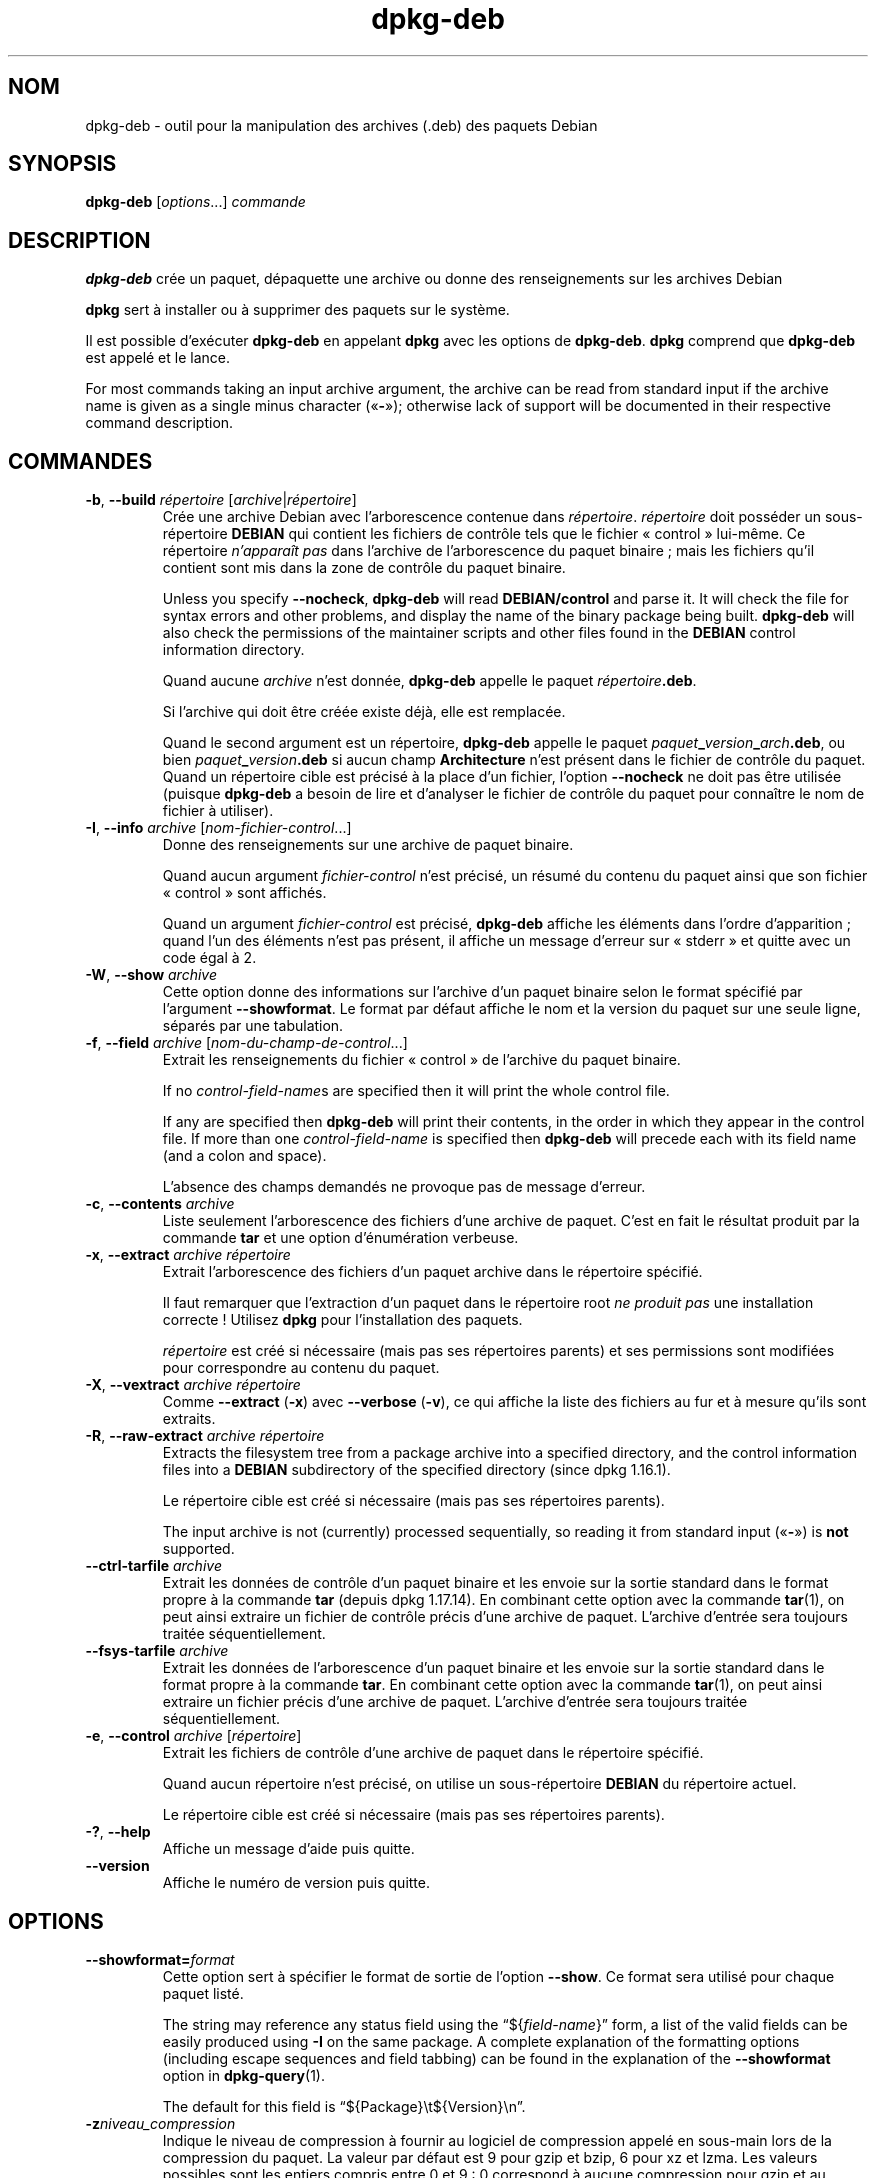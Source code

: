 .\" dpkg manual page - dpkg-deb(1)
.\"
.\" Copyright © 1995-1996 Ian Jackson <ijackson@chiark.greenend.org.uk>
.\" Copyright © 1999 Wichert Akkerman <wakkerma@debian.org>
.\" Copyright © 2006 Frank Lichtenheld <djpig@debian.org>
.\" Copyright © 2007-2015 Guillem Jover <guillem@debian.org>
.\"
.\" This is free software; you can redistribute it and/or modify
.\" it under the terms of the GNU General Public License as published by
.\" the Free Software Foundation; either version 2 of the License, or
.\" (at your option) any later version.
.\"
.\" This is distributed in the hope that it will be useful,
.\" but WITHOUT ANY WARRANTY; without even the implied warranty of
.\" MERCHANTABILITY or FITNESS FOR A PARTICULAR PURPOSE.  See the
.\" GNU General Public License for more details.
.\"
.\" You should have received a copy of the GNU General Public License
.\" along with this program.  If not, see <https://www.gnu.org/licenses/>.
.
.\"*******************************************************************
.\"
.\" This file was generated with po4a. Translate the source file.
.\"
.\"*******************************************************************
.TH dpkg\-deb 1 20\-08\-2014 "Projet Debian" "suite dpkg"
.SH NOM
dpkg\-deb \- outil pour la manipulation des archives (.deb) des paquets Debian
.
.SH SYNOPSIS
\fBdpkg\-deb\fP [\fIoptions\fP...] \fIcommande\fP
.
.SH DESCRIPTION
\fBdpkg\-deb\fP crée un paquet, dépaquette une archive ou donne des
renseignements sur les archives Debian
.PP
\fBdpkg\fP sert à installer ou à supprimer des paquets sur le système.
.PP
Il est possible d'exécuter \fBdpkg\-deb\fP en appelant \fBdpkg\fP avec les options
de \fBdpkg\-deb\fP. \fBdpkg\fP comprend que \fBdpkg\-deb\fP est appelé et le lance.
.PP
For most commands taking an input archive argument, the archive can be read
from standard input if the archive name is given as a single minus character
(\(Fo\fB\-\fP\(Fc); otherwise lack of support will be documented in their
respective command description.
.
.SH COMMANDES
.TP 
\fB\-b\fP, \fB\-\-build\fP \fIrépertoire\fP [\fIarchive\fP|\fIrépertoire\fP]
Crée une archive Debian avec l'arborescence contenue dans
\fIrépertoire\fP. \fIrépertoire\fP doit posséder un sous\-répertoire \fBDEBIAN\fP qui
contient les fichiers de contrôle tels que le fichier «\ control\ »
lui\-même. Ce répertoire \fIn'apparaît pas\fP dans l'archive de l'arborescence
du paquet binaire\ ; mais les fichiers qu'il contient sont mis dans la zone
de contrôle du paquet binaire.

Unless you specify \fB\-\-nocheck\fP, \fBdpkg\-deb\fP will read \fBDEBIAN/control\fP and
parse it. It will check the file for syntax errors and other problems, and
display the name of the binary package being built.  \fBdpkg\-deb\fP will also
check the permissions of the maintainer scripts and other files found in the
\fBDEBIAN\fP control information directory.

Quand aucune \fIarchive\fP n'est donnée, \fBdpkg\-deb\fP appelle le paquet
\fIrépertoire\fP\fB.deb\fP.

Si l'archive qui doit être créée existe déjà, elle est remplacée.

Quand le second argument est un répertoire, \fBdpkg\-deb\fP appelle le paquet
\fIpaquet\fP\fB_\fP\fIversion\fP\fB_\fP\fIarch\fP\fB.deb\fP, ou bien
\fIpaquet\fP\fB_\fP\fIversion\fP\fB.deb\fP si aucun champ \fBArchitecture\fP n'est présent
dans le fichier de contrôle du paquet. Quand un répertoire cible est précisé
à la place d'un fichier, l'option \fB\-\-nocheck\fP ne doit pas être utilisée
(puisque \fBdpkg\-deb\fP a besoin de lire et d'analyser le fichier de contrôle
du paquet pour connaître le nom de fichier à utiliser).
.TP 
\fB\-I\fP, \fB\-\-info\fP \fIarchive\fP [\fInom\-fichier\-control\fP...]
Donne des renseignements sur une archive de paquet binaire.

Quand aucun argument \fIfichier\-control\fP n'est précisé, un résumé du contenu
du paquet ainsi que son fichier «\ control\ » sont affichés.

Quand un argument \fIfichier\-control\fP est précisé, \fBdpkg\-deb\fP affiche les
éléments dans l'ordre d'apparition\ ; quand l'un des éléments n'est pas
présent, il affiche un message d'erreur sur «\ stderr\ » et quitte avec un
code égal à 2.
.TP 
\fB\-W\fP, \fB\-\-show\fP \fIarchive\fP
Cette option donne des informations sur l'archive d'un paquet binaire selon
le format spécifié par l'argument \fB\-\-showformat\fP. Le format par défaut
affiche le nom et la version du paquet sur une seule ligne, séparés par une
tabulation.
.TP 
\fB\-f\fP, \fB\-\-field\fP \fIarchive\fP [\fInom\-du\-champ\-de\-control\fP...]
Extrait les renseignements du fichier «\ control\ » de l'archive du paquet
binaire.

If no \fIcontrol\-field\-name\fPs are specified then it will print the whole
control file.

If any are specified then \fBdpkg\-deb\fP will print their contents, in the
order in which they appear in the control file. If more than one
\fIcontrol\-field\-name\fP is specified then \fBdpkg\-deb\fP will precede each with
its field name (and a colon and space).

L'absence des champs demandés ne provoque pas de message d'erreur.
.TP 
\fB\-c\fP, \fB\-\-contents\fP \fIarchive\fP
Liste seulement l'arborescence des fichiers d'une archive de paquet. C'est
en fait le résultat produit par la commande \fBtar\fP et une option
d'énumération verbeuse.
.TP 
\fB\-x\fP, \fB\-\-extract\fP \fIarchive répertoire\fP
Extrait l'arborescence des fichiers d'un paquet archive dans le répertoire
spécifié.

Il faut remarquer que l'extraction d'un paquet dans le répertoire root \fIne
produit pas\fP une installation correcte\ ! Utilisez \fBdpkg\fP pour
l'installation des paquets.

\fIrépertoire\fP est créé si nécessaire (mais pas ses répertoires parents) et
ses permissions sont modifiées pour correspondre au contenu du paquet.
.TP 
\fB\-X\fP, \fB\-\-vextract\fP \fIarchive répertoire\fP
Comme \fB\-\-extract\fP (\fB\-x\fP) avec \fB\-\-verbose\fP (\fB\-v\fP), ce qui affiche la
liste des fichiers au fur et à mesure qu'ils sont extraits.
.TP 
\fB\-R\fP, \fB\-\-raw\-extract\fP \fIarchive répertoire\fP
Extracts the filesystem tree from a package archive into a specified
directory, and the control information files into a \fBDEBIAN\fP subdirectory
of the specified directory (since dpkg 1.16.1).

Le répertoire cible est créé si nécessaire (mais pas ses répertoires
parents).

The input archive is not (currently) processed sequentially, so reading it
from standard input (\(Fo\fB\-\fP\(Fc) is \fBnot\fP supported.
.TP 
\fB\-\-ctrl\-tarfile\fP \fIarchive\fP
Extrait les données de contrôle d'un paquet binaire et les envoie sur la
sortie standard dans le format propre à la commande \fBtar\fP (depuis dpkg
1.17.14). En combinant cette option avec la commande \fBtar\fP(1), on peut
ainsi extraire un fichier de contrôle précis d'une archive de
paquet. L'archive d'entrée sera toujours traitée séquentiellement.
.TP 
\fB\-\-fsys\-tarfile\fP \fIarchive\fP
Extrait les données de l'arborescence d'un paquet binaire et les envoie sur
la sortie standard dans le format propre à la commande \fBtar\fP. En combinant
cette option avec la commande \fBtar\fP(1), on peut ainsi extraire un fichier
précis d'une archive de paquet. L'archive d'entrée sera toujours traitée
séquentiellement.
.TP 
\fB\-e\fP, \fB\-\-control\fP \fIarchive\fP [\fIrépertoire\fP]
Extrait les fichiers de contrôle d'une archive de paquet dans le répertoire
spécifié.

Quand aucun répertoire n'est précisé, on utilise un sous\-répertoire
\fBDEBIAN\fP du répertoire actuel.

Le répertoire cible est créé si nécessaire (mais pas ses répertoires
parents).
.TP 
\fB\-?\fP, \fB\-\-help\fP
Affiche un message d'aide puis quitte.
.TP 
\fB\-\-version\fP
Affiche le numéro de version puis quitte.
.
.SH OPTIONS
.TP 
\fB\-\-showformat=\fP\fIformat\fP
Cette option sert à spécifier le format de sortie de l'option \fB\-\-show\fP. Ce
format sera utilisé pour chaque paquet listé.

The string may reference any status field using the \(lq${\fIfield\-name\fP}\(rq
form, a list of the valid fields can be easily produced using \fB\-I\fP on the
same package. A complete explanation of the formatting options (including
escape sequences and field tabbing) can be found in the explanation of the
\fB\-\-showformat\fP option in \fBdpkg\-query\fP(1).

The default for this field is \(lq${Package}\et${Version}\en\(rq.
.TP 
\fB\-z\fP\fIniveau_compression\fP
Indique le niveau de compression à fournir au logiciel de compression appelé
en sous\-main lors de la compression du paquet. La valeur par défaut est 9
pour gzip et bzip, 6 pour xz et lzma. Les valeurs possibles sont les entiers
compris entre 0 et 9\ :\ 0 correspond à aucune compression pour gzip et au
niveau 1 pour bzip2. Avant la version 1.16.2, la valeur 0 correspondait à
«\ aucune compression\ » pour tous les logiciels de compression.
.TP 
\fB\-S\fP\fIstratégie\-compression\fP
Specify which compression strategy to use on the compressor backend, when
building a package (since dpkg 1.16.2). Allowed values are \fBnone\fP (since
dpkg 1.16.4), \fBfiltered\fP, \fBhuffman\fP, \fBrle\fP and \fBfixed\fP for gzip (since
dpkg 1.17.0) and \fBextreme\fP for xz.
.TP 
\fB\-Z\fP\fItype_compression\fP
Specify which compression type to use when building a package.  Allowed
values are \fBgzip\fP, \fBxz\fP (since dpkg 1.15.6), \fBbzip2\fP (deprecated),
\fBlzma\fP (since dpkg 1.14.0; deprecated), and \fBnone\fP (default is \fBxz\fP).
.TP 
\fB\-\-uniform\-compression\fP
Specify that the same compression parameters should be used for all archive
members (i.e. \fBcontrol.tar\fP and \fBdata.tar\fP; since dpkg 1.17.6).  Otherwise
only the \fBdata.tar\fP member will use those parameters. The only supported
compression types allowed to be uniformly used are \fBnone\fP, \fBgzip\fP and
\fBxz\fP.
.TP 
\fB\-\-deb\-format=\fP\fIformat\fP
Set the archive format version used when building (since dpkg 1.17.0).
Allowed values are \fB2.0\fP for the new format, and \fB0.939000\fP for the old
one (default is \fB2.0\fP).

L'ancien format d'archive, moins facilement compris par les outils
non\-Debian, est maintenant dépassé. On l'utilise seulement quand on
construit des paquets qui doivent être analysés par des versions de dpkg
plus anciennes que la version 0.93.76 (septembre 1995), qui fut produite
uniquement pour le format «\ i386 a.out\ ».
.TP 
\fB\-\-new\fP
C'est un ancien alias pour \fB\-\-deb\-format=2.0\fP.
.TP 
\fB\-\-old\fP
C'est un ancien alias pour \fB\-\-deb\-format=0.939000\fP.
.TP 
\fB\-\-nocheck\fP
Empêche les vérifications normales de \fBdpkg\-deb \-\-build\fP quant au contenu
proposé d'une archive. De cette façon, on peut construire n'importe quelle
archive, aussi défectueuse soit\-elle.
.TP 
\fB\-v\fP, \fB\-\-verbose\fP
Enables verbose output (since dpkg 1.16.1).  This currently only affects
\fB\-\-extract\fP making it behave like \fB\-\-vextract\fP.
.TP 
\fB\-D\fP, \fB\-\-debug\fP
Permet les messages de débogage. Ce n'est pas très intéressant.
.
.SH "CODE DE SORTIE"
.TP 
\fB0\fP
L'action demandée s'est correctement déroulée.
.TP 
\fB2\fP
Fatal or unrecoverable error due to invalid command\-line usage, or
interactions with the system, such as accesses to the database, memory
allocations, etc.
.
.SH ENVIRONNEMENT
.TP 
\fBTMPDIR\fP
Si cette option est utilisée, \fBdpkg\fP l'utilisera comme répertoire pour
créer les fichiers et répertoires temporaires.
.TP 
\fBSOURCE_DATE_EPOCH\fP
If set, it will be used as the timestamp (as seconds since the epoch) in the
\fBdeb\fP(5)'s \fBar(5) container and used to clamp the mtime in the tar(5) file
entries.\fP
.
.SH NOTES
N'essayez pas d'installer un logiciel avec \fBdpkg\-deb\fP\ ! Vous devez utiliser
\fBdpkg\fP pour être sûr que tous ses fichiers sont correctement mis en place,
que les scripts du paquet sont exécutés et que son contenu et son état sont
enregistrés.
.
.SH BOGUES
\fBdpkg\-deb \-I\fP \fIpaquet1\fP\fB.deb\fP \fIpaquet2\fP\fB.deb\fP se trompe.

Il n'existe pas d'authentification des fichiers \fB.deb\fP. Il n'existe même
pas de système de somme de contrôle immédiat. Les outils de haut niveau
comme APT gèrent l'authentification des paquets \fB.deb\fP récupérés depuis un
dépôt donné et la plupart des paquets fournissent désormais une somme de
contrôle MD5 créée par debian/rules. Cependant, ceci n'est pas directement
géré par les outils de plus bas niveau.
.
.SH "VOIR AUSSI"
\fBdeb\fP(5), \fBdeb\-control\fP(5), \fBdpkg\fP(1), \fBdselect\fP(1).
.SH TRADUCTION
Ariel VARDI <ariel.vardi@freesbee.fr>, 2002.
Philippe Batailler, 2006.
Nicolas François, 2006.
Veuillez signaler toute erreur à <debian\-l10n\-french@lists.debian.org>.
